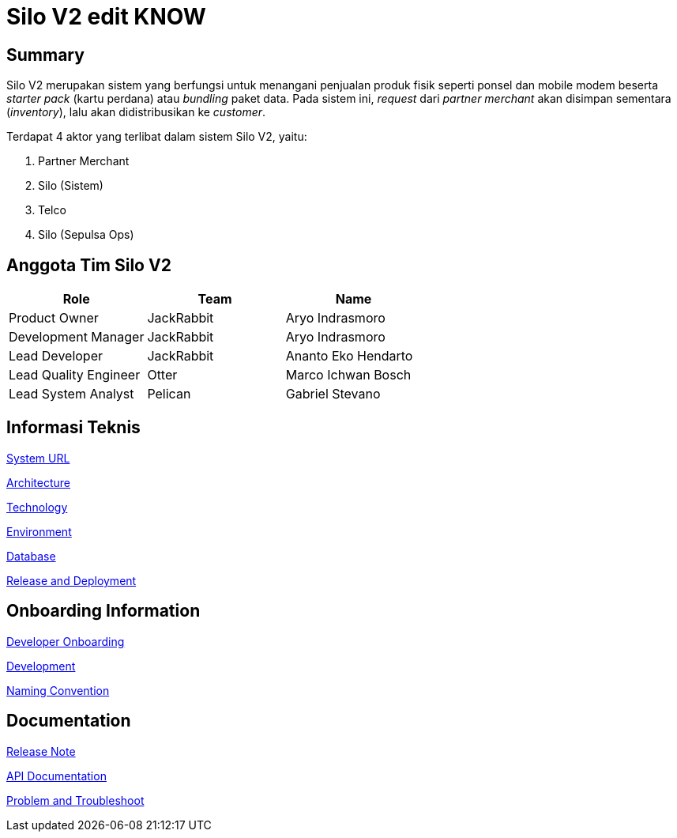 = Silo V2 edit KNOW

== Summary

Silo V2 merupakan sistem yang berfungsi untuk menangani penjualan produk fisik seperti ponsel dan mobile modem beserta _starter pack_ (kartu perdana) atau _bundling_ paket data.
Pada sistem ini, _request_ dari _partner merchant_ akan disimpan sementara (_inventory_), lalu akan didistribusikan ke _customer_.

Terdapat 4 aktor yang terlibat dalam sistem Silo V2, yaitu:

. Partner Merchant
. Silo (Sistem)
. Telco
. Silo (Sepulsa Ops)

== Anggota Tim Silo V2

|===
| *Role* | *Team* | *Name*

| Product Owner
| JackRabbit
| Aryo Indrasmoro

| Development Manager
| JackRabbit
| Aryo Indrasmoro

| Lead Developer
| JackRabbit
| Ananto Eko Hendarto

| Lead Quality Engineer
| Otter
| Marco Ichwan Bosch

| Lead System Analyst
| Pelican
| Gabriel Stevano
|===

== Informasi Teknis

<<Silo-V2/system-url-silov2.adoc#, System URL>>

<<Silo-V2/arsitektur-silov2.adoc#, Architecture>>

<<Silo-V2/technology-silov2.adoc#, Technology>>

<<Silo-V2/environment-silov2.adoc#, Environment>>

<<Silo-V2/database-documentation-silov2.adoc#, Database>>

<<Silo-V2/release-deployment-silov2.adoc#, Release and Deployment>>

== Onboarding Information

<<Silo-V2/developer-onboarding-silov2.adoc#, Developer Onboarding>>

<<Silo-V2/development-silov2.adoc#, Development>>

<<Silo-V2/convention-silov2.adoc#, Naming Convention>>

== Documentation

https://github.com/sepulsa/silo2/releases[Release Note]

https://silo.sumpahpalapa.com/admin/apidoc[API Documentation]

<<Silo-V2/problem-and-troubleshoot-silov2.adoc#, Problem and Troubleshoot>>
